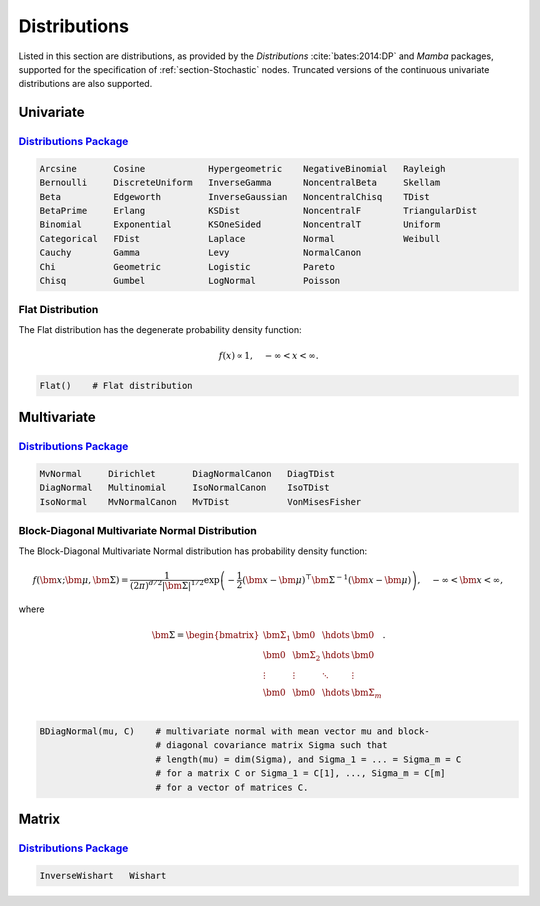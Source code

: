.. index:: Distributions

.. _section-Distributions:

Distributions
-------------

Listed in this section are distributions, as provided by the *Distributions* :cite:`bates:2014:DP` and *Mamba* packages, supported for the specification of :ref:`section-Stochastic` nodes.  Truncated versions of the continuous univariate distributions are also supported.


Univariate
^^^^^^^^^^

`Distributions Package <http://distributionsjl.readthedocs.org/en/latest/univariate.html>`_
```````````````````````````````````````````````````````````````````````````````````````````

.. code-block:: julia

	Arcsine       Cosine            Hypergeometric    NegativeBinomial   Rayleigh
	Bernoulli     DiscreteUniform   InverseGamma      NoncentralBeta     Skellam
	Beta          Edgeworth         InverseGaussian   NoncentralChisq    TDist
	BetaPrime     Erlang            KSDist            NoncentralF        TriangularDist
	Binomial      Exponential       KSOneSided        NoncentralT        Uniform
	Categorical   FDist             Laplace           Normal             Weibull
	Cauchy        Gamma             Levy              NormalCanon     
	Chi           Geometric         Logistic          Pareto
	Chisq         Gumbel            LogNormal         Poisson

.. index:: Distributions; Flat

.. _section-Distribution-Flat:

Flat Distribution
`````````````````

The Flat distribution has the degenerate probability density function:

.. math::

	f(x) \propto 1, \quad -\infty < x < \infty.
	
.. code-block:: julia

	Flat()    # Flat distribution


Multivariate
^^^^^^^^^^^^

`Distributions Package <http://distributionsjl.readthedocs.org/en/latest/multivariate.html>`_
`````````````````````````````````````````````````````````````````````````````````````````````

.. code-block:: julia

	MvNormal     Dirichlet       DiagNormalCanon   DiagTDist
	DiagNormal   Multinomial     IsoNormalCanon    IsoTDist
	IsoNormal    MvNormalCanon   MvTDist           VonMisesFisher


.. index:: Distributions; Block-Diagonal Normal

.. _section-Distribution-BDiagNormal:

Block-Diagonal Multivariate Normal Distribution
```````````````````````````````````````````````

The	Block-Diagonal Multivariate Normal distribution has probability density function:

.. math::

	f(\bm{x}; \bm{\mu}, \bm{\Sigma}) = \frac{1}{(2 \pi)^{d/2} |\bm{\Sigma}|^{1/2}} \exp\left(-\frac{1}{2} (\bm{x} - \bm{\mu})^\top \bm{\Sigma}^{-1} (\bm{x} - \bm{\mu})\right), \quad -\infty < \bm{x} < \infty,
	
where

.. math::

	\bm{\Sigma} = \begin{bmatrix}
		\bm{\Sigma_1} & \bm{0} & \hdots & \bm{0} \\
		\bm{0} & \bm{\Sigma_2} & \hdots & \bm{0} \\
		\vdots & \vdots & \ddots & \vdots \\
		\bm{0} & \bm{0} & \hdots & \bm{\Sigma}_m \\
	\end{bmatrix}.

.. code-block:: julia

	BDiagNormal(mu, C)    # multivariate normal with mean vector mu and block-
	                      # diagonal covariance matrix Sigma such that
	                      # length(mu) = dim(Sigma), and Sigma_1 = ... = Sigma_m = C
	                      # for a matrix C or Sigma_1 = C[1], ..., Sigma_m = C[m]
	                      # for a vector of matrices C.


Matrix
^^^^^^

`Distributions Package <http://distributionsjl.readthedocs.org/en/latest/matrix.html>`_
```````````````````````````````````````````````````````````````````````````````````````

.. code-block:: julia

	InverseWishart   Wishart